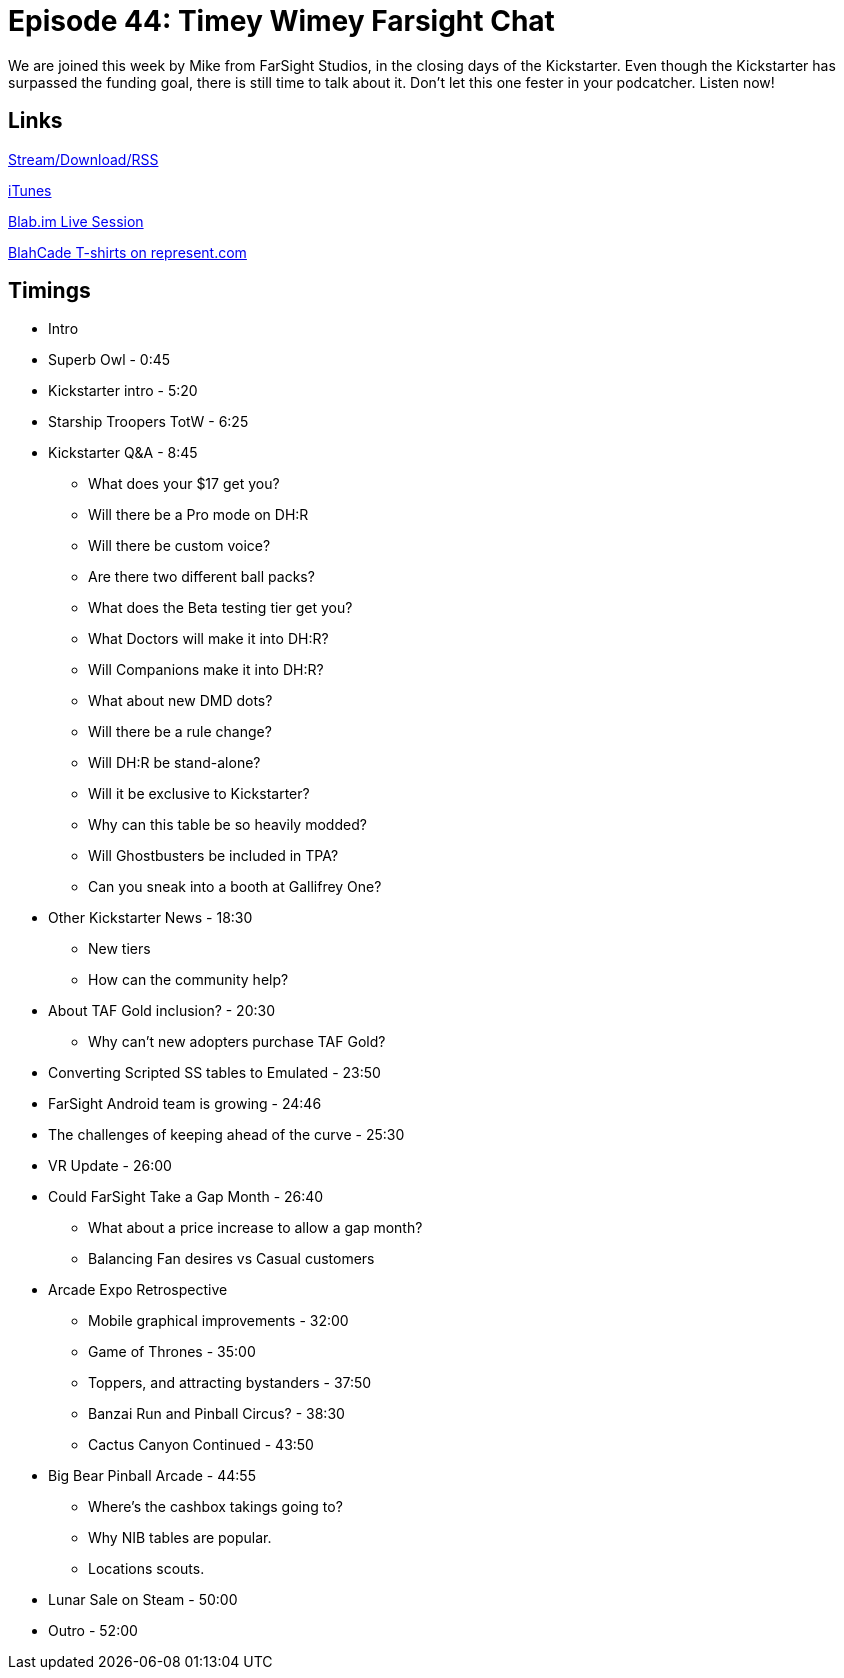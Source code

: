= Episode 44: Timey Wimey Farsight Chat
:hp-tags: Kickstarter, Dr, Who, BBC, TotW, Events
:hp-image: logo.png
:published_at: 2016-02-09

We are joined this week by Mike from FarSight Studios, in the closing days of the Kickstarter. 
Even though the Kickstarter has surpassed the funding goal, there is still time to talk about it.
Don't let this one fester in your podcatcher. Listen now!

== Links

http://shoutengine.com/BlahCadePodcast/timey-wimey-farsight-chat-15959[Stream/Download/RSS]

https://itunes.apple.com/us/podcast/blahcade-podcast/id1039748922?mt=2[iTunes]

https://blab.im/BlahCade[Blab.im Live Session]

https://represent.com/blahcade-shirt[BlahCade T-shirts on represent.com]

== Timings

* Intro
* Superb Owl - 0:45
* Kickstarter intro - 5:20
* Starship Troopers TotW - 6:25
* Kickstarter Q&A - 8:45
** What does your $17 get you?
** Will there be a Pro mode on DH:R
** Will there be custom voice?
** Are there two different ball packs?
** What does the Beta testing tier get you?
** What Doctors will make it into DH:R?
** Will Companions make it into DH:R?
** What about new DMD dots?
** Will there be a rule change?
** Will DH:R be stand-alone?
** Will it be exclusive to Kickstarter?
** Why can this table be so heavily modded?
** Will Ghostbusters be included in TPA?
** Can you sneak into a booth at Gallifrey One?
* Other Kickstarter News - 18:30
** New tiers
** How can the community help?
* About TAF Gold inclusion? - 20:30
** Why can't new adopters purchase TAF Gold?
* Converting Scripted SS tables to Emulated - 23:50
* FarSight Android team is growing - 24:46
* The challenges of keeping ahead of the curve - 25:30
* VR Update - 26:00
* Could FarSight Take a Gap Month - 26:40
** What about a price increase to allow a gap month?
** Balancing Fan desires vs Casual customers
* Arcade Expo Retrospective
** Mobile graphical improvements - 32:00
** Game of Thrones - 35:00
** Toppers, and attracting bystanders - 37:50
** Banzai Run and Pinball Circus? - 38:30
** Cactus Canyon Continued - 43:50
* Big Bear Pinball Arcade - 44:55
** Where's the cashbox takings going to?
** Why NIB tables are popular.
** Locations scouts.
* Lunar Sale on Steam - 50:00
* Outro - 52:00
